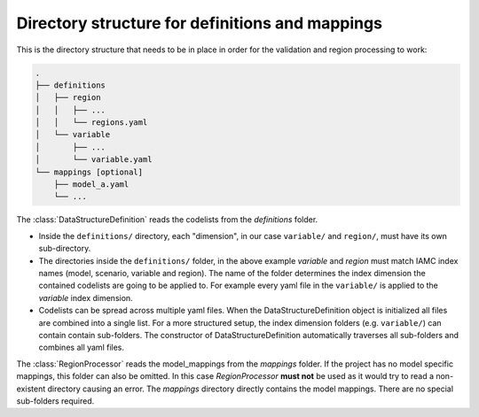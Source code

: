.. _dir_structure:

Directory structure for definitions and mappings
================================================

This is the directory structure that needs to be in place in order for the validation
and region processing to work:

.. code-block:: bash

   .
   ├── definitions
   │   ├── region
   │   │   ├── ...
   │   │   └── regions.yaml
   │   └── variable
   │       ├── ...
   │       └── variable.yaml
   └── mappings [optional]
       ├── model_a.yaml
       └── ...

The :class:`DataStructureDefinition` reads the codelists from the *definitions* folder.

* Inside the ``definitions/`` directory, each "dimension", in our case ``variable/`` and
  ``region/``, must have its own sub-directory.

* The directories inside the ``definitions/`` folder, in the above example *variable*
  and *region* must match IAMC index names (model, scenario, variable and region). The
  name of the folder determines the index dimension the contained codelists are going to
  be applied to. For example every yaml file in the ``variable/`` is applied to the
  *variable* index dimension.  

* Codelists can be spread across multiple yaml files. When the DataStructureDefinition
  object is initialized all files are combined into a single list. For a more structured
  setup, the index dimension folders (e.g. ``variable/``) can contain  contain
  sub-folders. The constructor of DataStructureDefinition automatically traverses all
  sub-folders and combines all yaml files.
  
The :class:`RegionProcessor` reads the model_mappings from the *mappings* folder. If the
project has no model specific mappings, this folder can also be omitted. In this case
*RegionProcessor* **must not** be used as it would try to read a non-existent directory
causing an error. The *mappings* directory directly contains the model mappings. There
are no special sub-folders required. 

